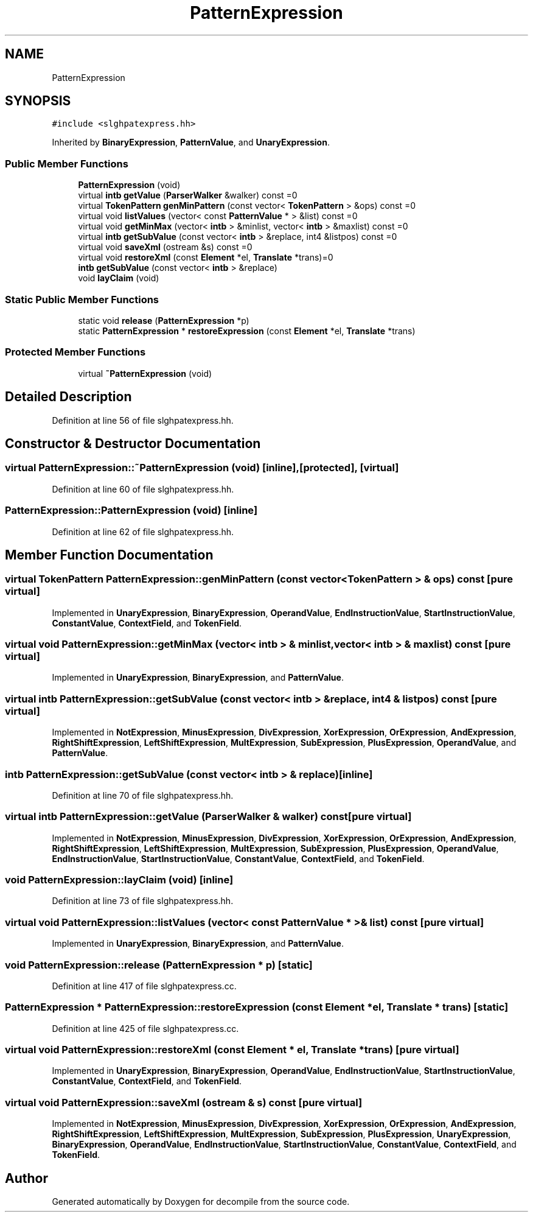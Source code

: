 .TH "PatternExpression" 3 "Sun Apr 14 2019" "decompile" \" -*- nroff -*-
.ad l
.nh
.SH NAME
PatternExpression
.SH SYNOPSIS
.br
.PP
.PP
\fC#include <slghpatexpress\&.hh>\fP
.PP
Inherited by \fBBinaryExpression\fP, \fBPatternValue\fP, and \fBUnaryExpression\fP\&.
.SS "Public Member Functions"

.in +1c
.ti -1c
.RI "\fBPatternExpression\fP (void)"
.br
.ti -1c
.RI "virtual \fBintb\fP \fBgetValue\fP (\fBParserWalker\fP &walker) const =0"
.br
.ti -1c
.RI "virtual \fBTokenPattern\fP \fBgenMinPattern\fP (const vector< \fBTokenPattern\fP > &ops) const =0"
.br
.ti -1c
.RI "virtual void \fBlistValues\fP (vector< const \fBPatternValue\fP * > &list) const =0"
.br
.ti -1c
.RI "virtual void \fBgetMinMax\fP (vector< \fBintb\fP > &minlist, vector< \fBintb\fP > &maxlist) const =0"
.br
.ti -1c
.RI "virtual \fBintb\fP \fBgetSubValue\fP (const vector< \fBintb\fP > &replace, int4 &listpos) const =0"
.br
.ti -1c
.RI "virtual void \fBsaveXml\fP (ostream &s) const =0"
.br
.ti -1c
.RI "virtual void \fBrestoreXml\fP (const \fBElement\fP *el, \fBTranslate\fP *trans)=0"
.br
.ti -1c
.RI "\fBintb\fP \fBgetSubValue\fP (const vector< \fBintb\fP > &replace)"
.br
.ti -1c
.RI "void \fBlayClaim\fP (void)"
.br
.in -1c
.SS "Static Public Member Functions"

.in +1c
.ti -1c
.RI "static void \fBrelease\fP (\fBPatternExpression\fP *p)"
.br
.ti -1c
.RI "static \fBPatternExpression\fP * \fBrestoreExpression\fP (const \fBElement\fP *el, \fBTranslate\fP *trans)"
.br
.in -1c
.SS "Protected Member Functions"

.in +1c
.ti -1c
.RI "virtual \fB~PatternExpression\fP (void)"
.br
.in -1c
.SH "Detailed Description"
.PP 
Definition at line 56 of file slghpatexpress\&.hh\&.
.SH "Constructor & Destructor Documentation"
.PP 
.SS "virtual PatternExpression::~PatternExpression (void)\fC [inline]\fP, \fC [protected]\fP, \fC [virtual]\fP"

.PP
Definition at line 60 of file slghpatexpress\&.hh\&.
.SS "PatternExpression::PatternExpression (void)\fC [inline]\fP"

.PP
Definition at line 62 of file slghpatexpress\&.hh\&.
.SH "Member Function Documentation"
.PP 
.SS "virtual \fBTokenPattern\fP PatternExpression::genMinPattern (const vector< \fBTokenPattern\fP > & ops) const\fC [pure virtual]\fP"

.PP
Implemented in \fBUnaryExpression\fP, \fBBinaryExpression\fP, \fBOperandValue\fP, \fBEndInstructionValue\fP, \fBStartInstructionValue\fP, \fBConstantValue\fP, \fBContextField\fP, and \fBTokenField\fP\&.
.SS "virtual void PatternExpression::getMinMax (vector< \fBintb\fP > & minlist, vector< \fBintb\fP > & maxlist) const\fC [pure virtual]\fP"

.PP
Implemented in \fBUnaryExpression\fP, \fBBinaryExpression\fP, and \fBPatternValue\fP\&.
.SS "virtual \fBintb\fP PatternExpression::getSubValue (const vector< \fBintb\fP > & replace, int4 & listpos) const\fC [pure virtual]\fP"

.PP
Implemented in \fBNotExpression\fP, \fBMinusExpression\fP, \fBDivExpression\fP, \fBXorExpression\fP, \fBOrExpression\fP, \fBAndExpression\fP, \fBRightShiftExpression\fP, \fBLeftShiftExpression\fP, \fBMultExpression\fP, \fBSubExpression\fP, \fBPlusExpression\fP, \fBOperandValue\fP, and \fBPatternValue\fP\&.
.SS "\fBintb\fP PatternExpression::getSubValue (const vector< \fBintb\fP > & replace)\fC [inline]\fP"

.PP
Definition at line 70 of file slghpatexpress\&.hh\&.
.SS "virtual \fBintb\fP PatternExpression::getValue (\fBParserWalker\fP & walker) const\fC [pure virtual]\fP"

.PP
Implemented in \fBNotExpression\fP, \fBMinusExpression\fP, \fBDivExpression\fP, \fBXorExpression\fP, \fBOrExpression\fP, \fBAndExpression\fP, \fBRightShiftExpression\fP, \fBLeftShiftExpression\fP, \fBMultExpression\fP, \fBSubExpression\fP, \fBPlusExpression\fP, \fBOperandValue\fP, \fBEndInstructionValue\fP, \fBStartInstructionValue\fP, \fBConstantValue\fP, \fBContextField\fP, and \fBTokenField\fP\&.
.SS "void PatternExpression::layClaim (void)\fC [inline]\fP"

.PP
Definition at line 73 of file slghpatexpress\&.hh\&.
.SS "virtual void PatternExpression::listValues (vector< const \fBPatternValue\fP * > & list) const\fC [pure virtual]\fP"

.PP
Implemented in \fBUnaryExpression\fP, \fBBinaryExpression\fP, and \fBPatternValue\fP\&.
.SS "void PatternExpression::release (\fBPatternExpression\fP * p)\fC [static]\fP"

.PP
Definition at line 417 of file slghpatexpress\&.cc\&.
.SS "\fBPatternExpression\fP * PatternExpression::restoreExpression (const \fBElement\fP * el, \fBTranslate\fP * trans)\fC [static]\fP"

.PP
Definition at line 425 of file slghpatexpress\&.cc\&.
.SS "virtual void PatternExpression::restoreXml (const \fBElement\fP * el, \fBTranslate\fP * trans)\fC [pure virtual]\fP"

.PP
Implemented in \fBUnaryExpression\fP, \fBBinaryExpression\fP, \fBOperandValue\fP, \fBEndInstructionValue\fP, \fBStartInstructionValue\fP, \fBConstantValue\fP, \fBContextField\fP, and \fBTokenField\fP\&.
.SS "virtual void PatternExpression::saveXml (ostream & s) const\fC [pure virtual]\fP"

.PP
Implemented in \fBNotExpression\fP, \fBMinusExpression\fP, \fBDivExpression\fP, \fBXorExpression\fP, \fBOrExpression\fP, \fBAndExpression\fP, \fBRightShiftExpression\fP, \fBLeftShiftExpression\fP, \fBMultExpression\fP, \fBSubExpression\fP, \fBPlusExpression\fP, \fBUnaryExpression\fP, \fBBinaryExpression\fP, \fBOperandValue\fP, \fBEndInstructionValue\fP, \fBStartInstructionValue\fP, \fBConstantValue\fP, \fBContextField\fP, and \fBTokenField\fP\&.

.SH "Author"
.PP 
Generated automatically by Doxygen for decompile from the source code\&.
